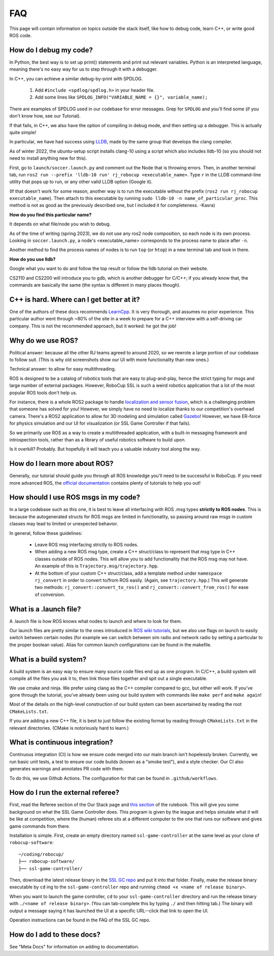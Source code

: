 FAQ
===================================================
This page will contain information on topics outside the stack itself, like how
to debug code, learn C++, or write good ROS code.

How do I debug my code?
--------------------------------------------------

In Python, the best way is to set up print() statements and print out relevant
variables. Python is an interpreted language, meaning there's no easy way for
us to step through it with a debugger.

In C++, you can achieve a similar debug-by-print with SPDLOG.

    1. Add ``#include <spdlog/spdlog.h>`` in your header file.
    2. Add some lines like ``SPDLOG_INFO("VARIABLE_NAME = {}", variable_name);``

There are examples of SPDLOG used in our codebase for error messages. Grep for
``SPDLOG`` and you'll find some (if you don't know how, see our Tutorial).

If that fails, in C++, we also have the option of compiling in debug mode, and
then setting up a debugger. This is actually quite simple!

In particular, we have had success using `LLDB <https://lldb.llvm.org/>`_,
made by the same group that develops the clang compiler.

As of winter 2022, the ubuntu-setup script installs clang-10 using a script
which also includes lldb-10 (so you should not need to install anything new for
this).

First, go to ``launch/soccer.launch.py`` and comment out the Node that is
throwing errors. Then, in another terminal tab, run ``ros2 run --prefix
'lldb-10 run' rj_robocup <executable_name>``. Type ``r`` in the LLDB command-line
utility that pops up to run, or any other valid LLDB option (Google it).

(If that doesn't work for some reason, another way is to run the executable
without the prefix (``ros2 run rj_robocup executable_name``). Then attach to
this executable by running ``sudo lldb-10 -n name_of_particular_proc``. This
method is not as good as the previously described one, but I included it for
completeness. -Kasra)

**How do you find this particular name?**

It depends on what file/node you wish to debug.

As of the time of writing (spring 2023), we do not use any ros2 node
composition, so each node is its own process. Looking in ``soccer.launch.py``,
a node's <executable_name> corresponds to the process name to place after
``-n``. 

Another method to find the process names of nodes is to run ``top`` (or
``htop``) in a new terminal tab and look in there.

**How do you use lldb?**

Google what you want to do and follow the top result or follow the lldb
tutorial on their website.

CS2110 and CS2200 will introduce you to gdb, which is another debugger for
C/C++; if you already know that, the commands are basically the same (the
syntax is different in many places though).

C++ is hard. Where can I get better at it?
--------------------------------------------------

One of the authors of these docs recommends `LearnCpp
<https://www.learncpp.com/>`_. It is very thorough, and assumes no prior
experience. This particular author went through ~80% of the site in a week to
prepare for a C++ interview with a self-driving car company. This is not the
recommended approach, but it worked: he got the job!

Why do we use ROS?
--------------------------------------------------

Political answer: because all the other RJ teams agreed to around 2020, so we
rewrote a large portion of our codebase to follow suit. (This is why old
screenshots show our UI with more functionality than new ones.)

Technical answer: to allow for easy multithreading. 

ROS is designed to be a catalog of robotics tools that are easy to
plug-and-play, hence the strict typing for msgs and large number of external
packages. However, RoboCup SSL is such a weird robotics application that a lot
of the most popular ROS tools don't help us. 

For instance, there is a whole ROS2 package to handle `localization and sensor
fusion
<https://automaticaddison.com/sensor-fusion-using-the-robot-localization-package-ros-2/>`_,
which is a challenging problem that someone has solved for you! However, we
simply have no need to localize thanks to our competition's overhead camera.
There's a ROS2 application to allow for 3D modeling and simulation called
`Gazebo
<https://automaticaddison.com/how-to-simulate-a-robot-using-gazebo-and-ros-2/>`_!
However, we have ER-force for physics simulation and our UI for visualization
(or SSL Game Controller if that fails).

So we primarily use ROS as a way to create a multithreaded application, with a
built-in messaging framework and introspection tools, rather than as a library
of useful robotics software to build upon. 

Is it overkill? Probably. But hopefully it will teach you a valuable industry tool
along the way.

How do I learn more about ROS?
--------------------------------------------------

Generally, our tutorial should guide you through all ROS knowledge you'll need
to be successful in RoboCup. If you need more advanced ROS, the `official
documentation <https://docs.ros.org/en/foxy/index.html>`_ contains plenty of
tutorials to help you out!

How should I use ROS msgs in my code?
--------------------------------------------------

In a large codebase such as this one, it is best to leave all interfacing with
ROS .msg types **strictly to ROS nodes**. This is because the autogenerated
structs for ROS msgs are limited in functionality, so passing around raw msgs
in custom classes may lead to limited or unexpected behavior.

In general, follow these guidelines:

    * Leave ROS msg interfacing strictly to ROS nodes.
    * When adding a new ROS msg type, create a C++ struct/class to represent that
      msg type in C++ classes outside of ROS nodes. This will allow you to add
      functionality that the ROS msg may not have. An example of this is
      ``Trajectory.msg/trajectory.hpp``.
    * At the bottom of your custom C++ struct/class, add a template method under
      ``namespace rj_convert`` in order to convert to/from ROS easily. (Again, see
      ``trajectory.hpp``.) This will generate two methods:
      ``rj_convert::convert_to_ros()`` and ``rj_convert::convert_from_ros()`` for
      ease of conversion.

What is a .launch file?
--------------------------------------------------

A .launch file is how ROS knows what nodes to launch and where to look for
them.

Our launch files are pretty similar to the ones introduced in `ROS wiki
tutorials
<https://docs.ros.org/en/foxy/Tutorials/Intermediate/Launch/Creating-Launch-Files.html>`_,
but we also use flags on launch to easily switch between certain nodes (for
example we can switch between sim radio and network radio by setting a
particular to the proper boolean value). Alias for common launch configurations
can be found in the makefile.

What is a build system?
--------------------------------------------------

A build system is an easy way to ensure many source code files end up as one
program. In C/C++, a build system will compile all the files you ask it to,
then link those files together and spit out a single executable.

We use cmake and ninja. We prefer using clang as the C++ compiler compared to
gcc, but either will work. If you've gone through the tutorial, you've already
been using our build system with commands like ``make perf`` and ``make
again``!

Most of the details on the high-level construction of our build system can
been ascertained by reading the root ``CMakeLists.txt``.

If you are adding a new C++ file, it is best to just follow the existing
format by reading through ``CMakeLists.txt`` in the relevant directories.
(CMake is notoriously hard to learn.)

What is continuous integration?
--------------------------------------------------

Continuous integration (CI) is how we ensure code merged into our main branch
isn't hopelessly broken. Currently, we run basic unit tests, a test to ensure
our code builds (known as a "smoke test"), and a style checker. Our CI also
generates warnings and annotates PR code with them.

To do this, we use Github Actions. The configuration for that can be found in
``.github/workflows``.

How do I run the external referee?
--------------------------------------------------

First, read the Referee section of the Our Stack page and `this section
<https://robocup-ssl.github.io/ssl-rules/sslrules.html#_game_controller>`_ of
the rulebook. This will give you some background on what the SSL Game
Controller does. This program is given by the league and helps simulate what it
will be like at competition, where the (human) referee sits at a different
computer to the one that runs our software and gives game commands from there.

Installation is simple. First, create an empty directory named
``ssl-game-controller`` at the same level as your clone of
``robocup-software``::

    ~/coding/robocup/
    ├── robocup-software/
    ├── ssl-game-controller/

Then, download the latest release binary in the `SSL GC repo
<https://github.com/RoboCup-SSL/ssl-game-controller>`_ and put it into that
folder. Finally, make the release binary executable by ``cd`` ing to the
``ssl-game-controller`` repo and running ``chmod +x <name of release binary>``.

When you want to launch the game controller, ``cd`` to your
``ssl-game-controller`` directory and run the release binary with ``./<name of
release binary>``. (You can tab-complete this by typing ``./`` and then hitting
tab.) The binary will output a message saying it has launched the UI at a
specific URL--click that link to open the UI. 

.. image:: ./_static/ssl-gc-ui.png

Operation instructions can be found in the FAQ of the SSL GC repo.

How do I add to these docs?
----------------------------------------------

See "Meta Docs" for information on adding to documentation.
